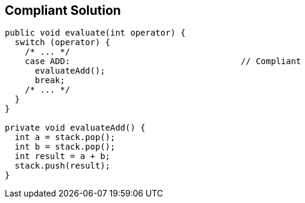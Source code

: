 == Compliant Solution

----
public void evaluate(int operator) {
  switch (operator) {
    /* ... */
    case ADD:                                  // Compliant
      evaluateAdd();
      break;
    /* ... */
  }
}

private void evaluateAdd() {
  int a = stack.pop();
  int b = stack.pop();
  int result = a + b;
  stack.push(result);
}
----
